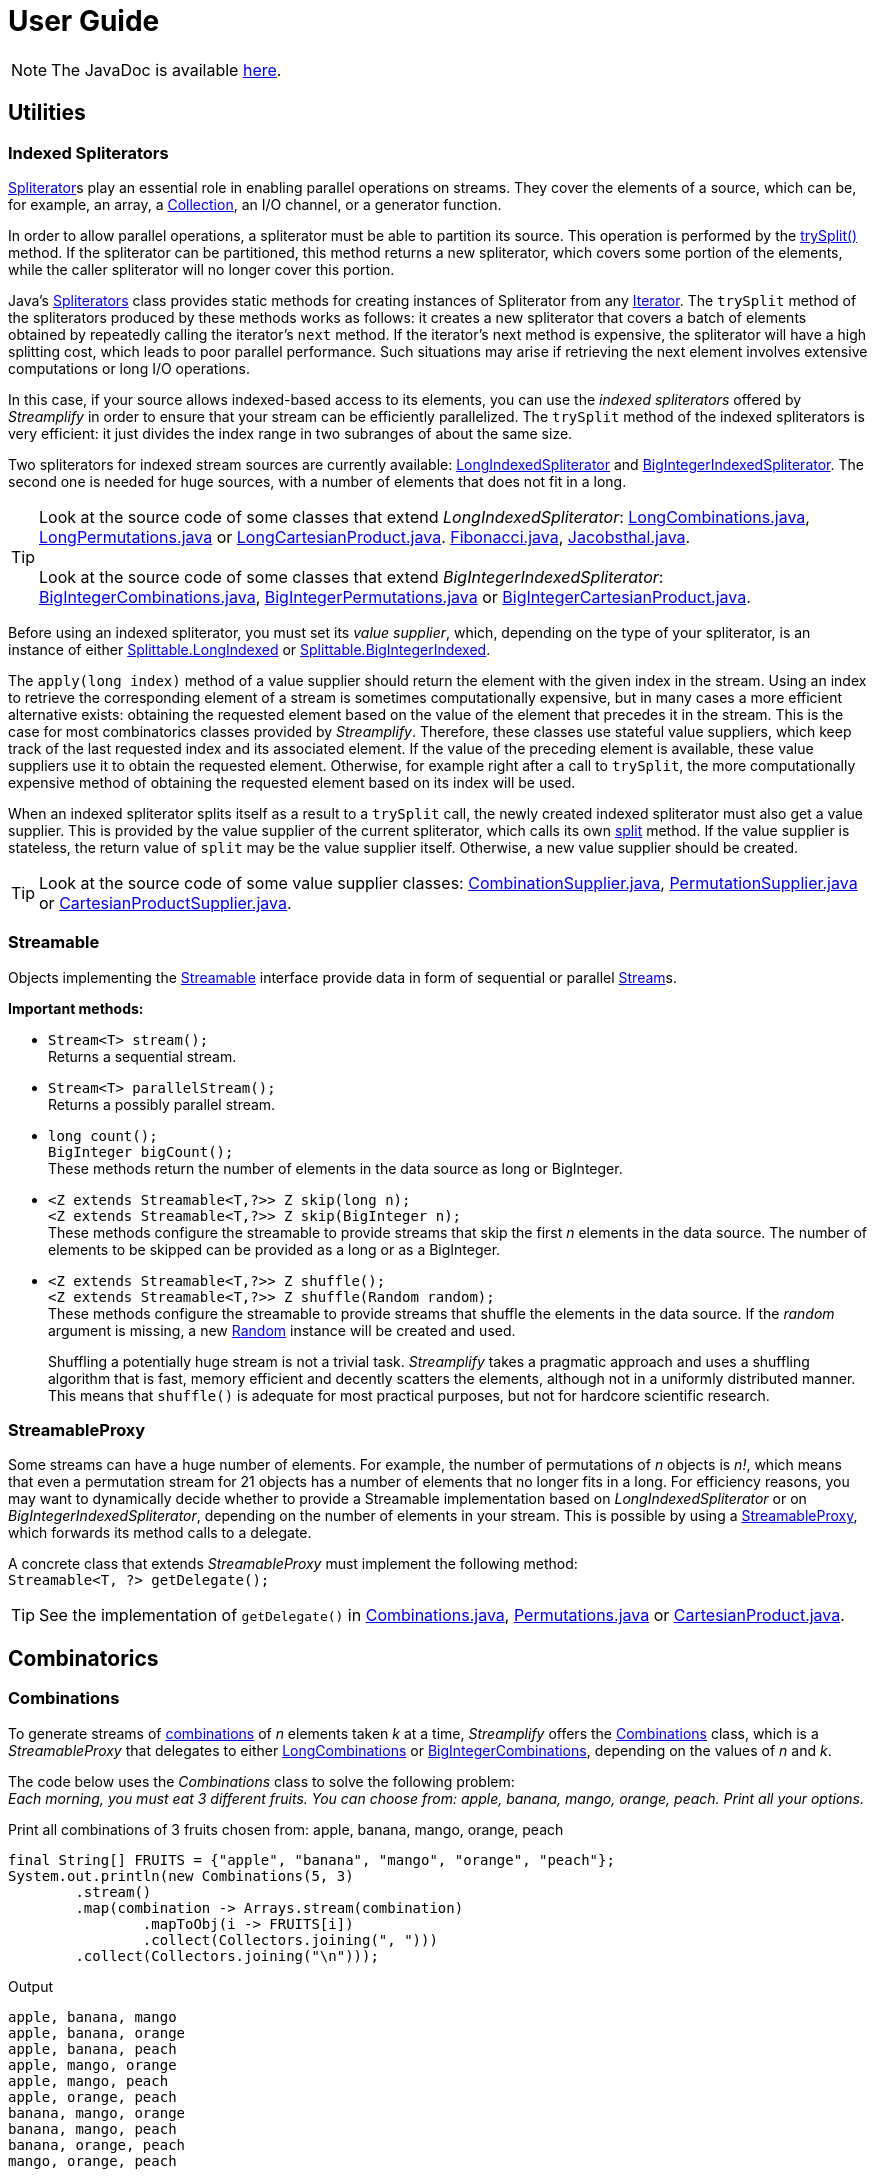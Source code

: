 [[user_guide]]
= User Guide

NOTE: The JavaDoc is available link:javadoc/[here].

== Utilities

=== Indexed Spliterators

http://docs.oracle.com/javase/8/docs/api/java/util/Spliterator.html[Spliterator]s play an essential role in enabling parallel operations on streams.
They cover the elements of a source, which can be, for example, an array, a http://docs.oracle.com/javase/8/docs/api/java/util/Collection.html[Collection], an I/O channel, or a generator function.

In order to allow parallel operations, a spliterator must be able to partition its source.
This operation is performed by the http://docs.oracle.com/javase/8/docs/api/java/util/Spliterator.html#trySplit--[trySplit()] method.
If the spliterator can be partitioned, this method returns a new spliterator, which covers some portion of the elements, while the caller spliterator will no longer cover this portion.

Java's http://docs.oracle.com/javase/8/docs/api/java/util/Spliterators.html[Spliterators] class provides static methods for creating instances of Spliterator from any http://docs.oracle.com/javase/8/docs/api/java/util/Iterator.html[Iterator].
The `trySplit` method of the spliterators produced by these methods works as follows:
it creates a new spliterator that covers a batch of elements obtained by repeatedly calling the iterator’s `next` method.
If the iterator’s next method is expensive, the spliterator will have a high splitting cost, which leads to poor parallel performance.
Such situations may arise if retrieving the next element involves extensive computations or long I/O operations.

In this case, if your source allows indexed-based access to its elements, you can use the _indexed spliterators_ offered by _Streamplify_ in order to ensure that your stream can be efficiently parallelized.
The `trySplit` method of the indexed spliterators is very efficient: it just divides the index range in two subranges of about the same size.

Two spliterators for indexed stream sources are currently available:
link:javadoc/org/beryx/streamplify/LongIndexedSpliterator.html[LongIndexedSpliterator]
and link:javadoc/org/beryx/streamplify/BigIntegerIndexedSpliterator.html[BigIntegerIndexedSpliterator].
The second one is needed for huge sources, with a number of elements that does not fit in a long.

TIP: Look at the source code of some classes that extend _LongIndexedSpliterator_:
link:{blob-root}/streamplify/src/main/java/org/beryx/streamplify/combination/LongCombinations.java[LongCombinations.java],
link:{blob-root}/streamplify/src/main/java/org/beryx/streamplify/permutation/LongPermutations.java[LongPermutations.java]
or link:{blob-root}/streamplify/src/main/java/org/beryx/streamplify/product/LongCartesianProduct.java[LongCartesianProduct.java].
link:{blob-root}/streamplify-examples/src/main/java/org/beryx/streamplify/example/Fibonacci.java[Fibonacci.java],
link:{blob-root}/streamplify-examples/src/main/java/org/beryx/streamplify/example/Jacobsthal.java[Jacobsthal.java]. +
 +
Look at the source code of some classes that extend _BigIntegerIndexedSpliterator_:
link:{blob-root}/streamplify/src/main/java/org/beryx/streamplify/combination/BigIntegerCombinations.java[BigIntegerCombinations.java],
link:{blob-root}/streamplify/src/main/java/org/beryx/streamplify/permutation/BigIntegerPermutations.java[BigIntegerPermutations.java]
or link:{blob-root}/streamplify/src/main/java/org/beryx/streamplify/product/BigIntegerCartesianProduct.java[BigIntegerCartesianProduct.java].

Before using an indexed spliterator, you must set its _value supplier_, which, depending on the type of your spliterator, is an instance of either
link:javadoc/org/beryx/streamplify/Splittable.LongIndexed.html[Splittable.LongIndexed]
or link:javadoc/org/beryx/streamplify/Splittable.BigIntegerIndexed.html[Splittable.BigIntegerIndexed].

The `apply(long index)` method of a value supplier should return the element with the given index in the stream.
Using an index to retrieve the corresponding element of a stream is sometimes computationally expensive,
but in many cases a more efficient alternative exists: obtaining the requested element based on the value of the element that precedes it in the stream.
This is the case for most combinatorics classes provided by _Streamplify_.
Therefore, these classes use stateful value suppliers, which keep track of the last requested index and its associated element.
If the value of the preceding element is available, these value suppliers use it to obtain the requested element.
Otherwise, for example right after a call to `trySplit`, the more computationally expensive method of obtaining the requested element based on its index will be used.

When an indexed spliterator splits itself as a result to a `trySplit` call, the newly created indexed spliterator must also get a value supplier.
This is provided by the value supplier of the current spliterator, which calls its own
link:javadoc/org/beryx/streamplify/Splittable.html#split--[split] method.
If the value supplier is stateless, the return value of `split` may be the value supplier itself.
Otherwise, a new value supplier should be created.

TIP: Look at the source code of some value supplier classes:
link:{blob-root}/streamplify/src/main/java/org/beryx/streamplify/combination/CombinationSupplier.java[CombinationSupplier.java],
link:{blob-root}/streamplify/src/main/java/org/beryx/streamplify/permutation/PermutationSupplier.java[PermutationSupplier.java]
or link:{blob-root}/streamplify/src/main/java/org/beryx/streamplify/product/CartesianProductSupplier.java[CartesianProductSupplier.java].

=== Streamable

Objects implementing the link:javadoc/org/beryx/streamplify/Streamable.html[Streamable] interface
provide data in form of sequential or parallel http://docs.oracle.com/javase/8/docs/api/java/util/stream/Stream.html[Stream]s.

*Important methods:*

- `Stream<T> stream();` +
Returns a sequential stream.

- `Stream<T> parallelStream();` +
Returns a possibly parallel stream.

- `long count();` +
`BigInteger bigCount();` +
These methods return the number of elements in the data source as long or BigInteger.

- `<Z extends Streamable<T,?>> Z skip(long n);` +
`<Z extends Streamable<T,?>> Z skip(BigInteger n);` +
These methods configure the streamable to provide streams that skip the first _n_ elements in the data source.
The number of elements to be skipped can be provided as a long or as a BigInteger.

- `<Z extends Streamable<T,?>> Z shuffle();` +
`<Z extends Streamable<T,?>> Z shuffle(Random random);` +
These methods configure the streamable to provide streams that shuffle the elements in the data source.
If the _random_ argument is missing, a new http://docs.oracle.com/javase/8/docs/api/java/util/Random.html[Random] instance will be created and used. +
+
Shuffling a potentially huge stream is not a trivial task.
_Streamplify_ takes a pragmatic approach and uses a shuffling algorithm that is fast, memory efficient and decently scatters the elements, although not in a uniformly distributed manner.
This means that `shuffle()` is adequate for most practical purposes, but not for hardcore scientific research.


=== StreamableProxy

Some streams can have a huge number of elements.
For example, the number of permutations of _n_ objects is _n!_, which means that even a permutation stream for 21 objects has a number of elements that no longer fits in a long.
For efficiency reasons, you may want to dynamically decide whether to provide a Streamable implementation based on _LongIndexedSpliterator_ or on _BigIntegerIndexedSpliterator_, depending on the number of elements in your stream.
This is possible by using a link:javadoc/org/beryx/streamplify/StreamableProxy.html[StreamableProxy], which forwards its method calls to a delegate.

A concrete class that extends _StreamableProxy_ must implement the following method: +
 `Streamable<T, ?> getDelegate();`


TIP: See the implementation of `getDelegate()` in
link:{blob-root}/streamplify/src/main/java/org/beryx/streamplify/combination/Combinations.java[Combinations.java],
link:{blob-root}/streamplify/src/main/java/org/beryx/streamplify/permutation/Permutations.java[Permutations.java]
or link:{blob-root}/streamplify/src/main/java/org/beryx/streamplify/product/CartesianProduct.java[CartesianProduct.java].


== Combinatorics

=== Combinations

To generate streams of https://en.wikipedia.org/wiki/Combination[combinations] of _n_ elements taken _k_ at a time, _Streamplify_ offers the
link:javadoc/org/beryx/streamplify/combination/Combinations.html[Combinations] class,
which is a _StreamableProxy_ that delegates to either
link:javadoc/org/beryx/streamplify/combination/LongCombinations.html[LongCombinations]
or link:javadoc/org/beryx/streamplify/combination/BigIntegerCombinations.html[BigIntegerCombinations],
depending on the values of _n_ and _k_.

The code below uses the _Combinations_ class to solve the following problem: +
_Each morning, you must eat 3 different fruits.
You can choose from: apple, banana, mango, orange, peach.
Print all your options._

[source, java]
.Print all combinations of 3 fruits chosen from: apple, banana, mango, orange, peach
----
final String[] FRUITS = {"apple", "banana", "mango", "orange", "peach"};
System.out.println(new Combinations(5, 3)
        .stream()
        .map(combination -> Arrays.stream(combination)
                .mapToObj(i -> FRUITS[i])
                .collect(Collectors.joining(", ")))
        .collect(Collectors.joining("\n")));
----


.Output
----
apple, banana, mango
apple, banana, orange
apple, banana, peach
apple, mango, orange
apple, mango, peach
apple, orange, peach
banana, mango, orange
banana, mango, peach
banana, orange, peach
mango, orange, peach
----

TIP: See link:{blob-root}/streamplify-examples/src/main/java/org/beryx/streamplify/example/Diet.java[Diet.java] for a more elaborate version of the above example.

TIP: See link:{blob-root}/streamplify-examples/src/main/java/org/beryx/streamplify/example/Arrangements.java[Arrangements.java]
for an example of combining combinations and permutations.


=== Permutations

To generate streams of https://en.wikipedia.org/wiki/Permutation[permutations] of _n_ elements, _Streamplify_ offers the
link:javadoc/org/beryx/streamplify/permutation/Permutations.html[Permutations] class,
which is a _StreamableProxy_ that delegates to either
link:javadoc/org/beryx/streamplify/permutation/LongPermutations.html[LongPermutations]
or link:javadoc/org/beryx/streamplify/permutation/BigIntegerPermutations.html[BigIntegerPermutations],
depending on the value of _n_.

To illustrate the use of permutations, let's solve the  https://en.wikipedia.org/wiki/Eight_queens_puzzle[N-Queens problem] for a board with size 10 x 10.

[source, java]
.Solve the N-Queens problem with size 10
----
System.out.println(new Permutations(10)
        .parallelStream()
        .filter(perm -> {
            for(int i = 0; i < perm.length - 1; i++) {
                for(int j = i + 1; j < perm.length; j++) {
                    if(Math.abs(perm[j] - perm[i]) == j - i) return false;
                }
            }
            return true;
        })
        .map(perm -> IntStream.range(0, perm.length)
                .mapToObj(i -> "(" + (i + 1) + "," + (perm[i] + 1) + ")")
                .collect(Collectors.joining(", ")))
        .collect(Collectors.joining("\n")));
----

.Output (fragment)
----
(1,1), (2,3), (3,6), (4,8), (5,10), (6,5), (7,9), (8,2), (9,4), (10,7)
(1,1), (2,3), (3,6), (4,9), (5,7), (6,10), (7,4), (8,2), (9,5), (10,8)
(1,1), (2,3), (3,6), (4,9), (5,7), (6,10), (7,4), (8,2), (9,8), (10,5)
(1,1), (2,3), (3,9), (4,7), (5,10), (6,4), (7,2), (8,5), (9,8), (10,6)
(1,1), (2,4), (3,6), (4,9), (5,3), (6,10), (7,8), (8,2), (9,5), (10,7)
(1,1), (2,4), (3,7), (4,10), (5,2), (6,9), (7,5), (8,3), (9,8), (10,6)
(1,1), (2,4), (3,7), (4,10), (5,3), (6,9), (7,2), (8,5), (9,8), (10,6)
(1,1), (2,4), (3,7), (4,10), (5,6), (6,9), (7,2), (8,5), (9,3), (10,8)
...
----

TIP: See link:{blob-root}/streamplify-examples/src/main/java/org/beryx/streamplify/example/NQueens.java[NQueens.java] for a more elaborate version of the above example.

TIP: See link:{blob-root}/streamplify-examples/src/main/java/org/beryx/streamplify/example/CardDeck.java[CardDeck.java]
and link:{blob-root}/streamplify-examples/src/main/java/org/beryx/streamplify/example/TSP.java[TSP.java]
for more examples using permutations, and
link:{blob-root}/streamplify-examples/src/main/java/org/beryx/streamplify/example/Arrangements.java[Arrangements.java]
for an example of combining combinations and permutations.

=== Cartesian Product

To generate streams of https://en.wikipedia.org/wiki/Cartesian_product[Cartesian product] elements, _Streamplify_ offers the
link:javadoc/org/beryx/streamplify/product/CartesianProduct.html[CartesianProduct] class,
which is a _StreamableProxy_ that delegates to either
link:javadoc/org/beryx/streamplify/product/LongCartesianProduct.html[LongCartesianProduct]
or link:javadoc/org/beryx/streamplify/product/BigIntegerCartesianProduct.html[BigIntegerCartesianProduct],
depending on the cardinalities of the involved sets.

The code below uses the _CartesianProduct_ class to solve the following problem: +
_On a flight, you get a snack consisting of a fruit, a candy and a beverage.
The fruit is either an apple or a banana.
The candy is either Twix or Mars.
Available beverages are: water, tea and coffee.
Print all possible ways to choose your snack._

[source, java]
.Print all possible ways to choose a snack
----
final String[] FRUITS = {"apple", "banana"};
final String[] CANDIES = {"Twix", "Mars"};
final String[] DRINKS = {"water", "tea", "coffee"};

System.out.println(
  new CartesianProduct(FRUITS.length, CANDIES.length, DRINKS.length)
        .stream()
        .map(snack -> FRUITS[snack[0]]
                      + ", " + CANDIES[snack[1]]
                      + ", " + DRINKS[snack[2]])
        .collect(Collectors.joining("\n")));
----


.Output
----
apple, Twix, water
apple, Twix, tea
apple, Twix, coffee
apple, Mars, water
apple, Mars, tea
apple, Mars, coffee
banana, Twix, water
banana, Twix, tea
banana, Twix, coffee
banana, Mars, water
banana, Mars, tea
banana, Mars, coffee
----


TIP: See link:{blob-root}/streamplify-examples/src/main/java/org/beryx/streamplify/example/RandomPoetry.java[RandomPoetry.java] for another example involving _CartesianProduct_.


=== Derangements

To generate streams of https://en.wikipedia.org/wiki/Derangement[derangements] of _n_ elements, _Streamplify_ offers the
link:javadoc/org/beryx/streamplify/derangement/Derangements.html[Derangements] class,
which is a _StreamableProxy_ that delegates to either
link:javadoc/org/beryx/streamplify/derangement/LongDerangements.html[LongDerangements]
or link:javadoc/org/beryx/streamplify/derangement/BigIntegerDerangements.html[BigIntegerDerangements],
depending on the value of _n_.

The code below uses the _Derangements_ class to solve the following problem: +
_List all possible permutations of the word ABCD such that none of the letters remain in its original position._

[source, java]
.Print all derangements of the word ABCD
----
final String WORD = "ABCD";
System.out.println(new Derangements(4)
        .stream()
        .map(combination -> Arrays.stream(combination)
                .mapToObj(i -> Character.toString(WORD.charAt(i)))
                .collect(Collectors.joining("")))
        .collect(Collectors.joining("\n")));
----

.Output
----
BCDA
BDAC
BADC
CADB
CDBA
CDAB
DABC
DCAB
DCBA
----

TIP: See link:{blob-root}/streamplify-examples/src/main/java/org/beryx/streamplify/example/Hats.java[Hats.java] for a different version of the above example.

=== PowerSet

To generate streams of https://en.wikipedia.org/wiki/Power_set[PowerSet] of _n_ elements, _Streamplify_ offers the
link:javadoc/org/beryx/streamplify/powerset/PowerSet.html[PowerSet] class,
which is a _StreamableProxy_ that delegates to either
link:javadoc/org/beryx/streamplify/powerset/LongPowerSet.html[LongPowerSet]
or link:javadoc/org/beryx/streamplify/powerset/BigIntegerPowerSet.html[BigIntegerPowerSet],
depending on the value of _n_.

The code below uses the _PowerSet_ class to solve the following problem: +
_Print possible ways in which group of 4 friends can for a trip._

[source, java]
.Print all possible groups of 4 friends Alice, Bob, Chloe, David.
----
final String[] friends = new String[]{"Alice", "Bob", "Chloe", "David"};
        new PowerSet(4).stream().forEach(set -> {
            for (int setElementIndex : set) {
                System.out.print(friends[setElementIndex] + " ");
            }
            System.out.println();
        });
----

.Output
----
Alice 
Bob 
Alice Bob 
Chloe 
Alice Chloe 
Bob Chloe 
Alice Bob Chloe 
David 
Alice David 
Bob David 
Alice Bob David 
Chloe David 
Alice Chloe David 
Bob Chloe David 
Alice Bob Chloe David 
----


